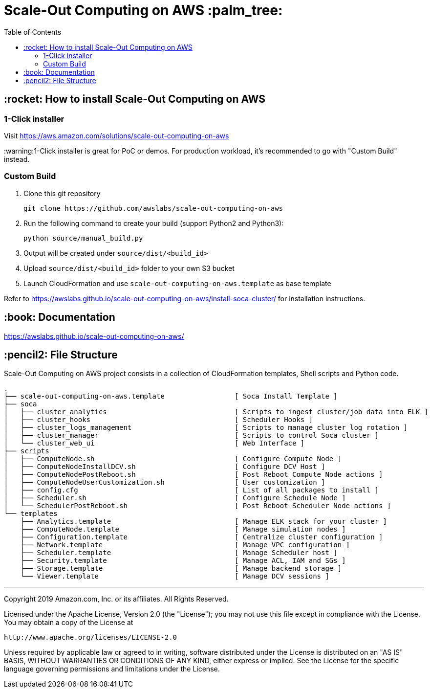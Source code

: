 = Scale-Out Computing on AWS :palm_tree:
:toc:

== :rocket: How to install Scale-Out Computing on AWS

=== 1-Click installer

Visit https://aws.amazon.com/solutions/scale-out-computing-on-aws[https://aws.amazon.com/solutions/scale-out-computing-on-aws]

:warning:1-Click installer is great for PoC or demos. For production workload, it's recommended to go with "Custom Build" instead.


=== Custom Build

. Clone this git repository
+
```bash
git clone https://github.com/awslabs/scale-out-computing-on-aws
```

. Run the following command to create your build (support Python2 and Python3):
+
```bash
python source/manual_build.py
```

. Output will be created under `source/dist/<build_id>`

. Upload `source/dist/<build_id>` folder to your own S3 bucket

. Launch CloudFormation and use `scale-out-computing-on-aws.template` as base template

Refer to https://awslabs.github.io/scale-out-computing-on-aws/install-soca-cluster/[https://awslabs.github.io/scale-out-computing-on-aws/install-soca-cluster/] for installation instructions.

== :book: Documentation

https://awslabs.github.io/scale-out-computing-on-aws/[https://awslabs.github.io/scale-out-computing-on-aws/]

== :pencil2: File Structure
Scale-Out Computing on AWS project consists in a collection of CloudFormation templates, Shell scripts and Python code.
```bash
.
├── scale-out-computing-on-aws.template                 [ Soca Install Template ]
├── soca                           
│   ├── cluster_analytics                               [ Scripts to ingest cluster/job data into ELK ]
│   ├── cluster_hooks                                   [ Scheduler Hooks ]
│   ├── cluster_logs_management                         [ Scripts to manage cluster log rotation ]
│   ├── cluster_manager                                 [ Scripts to control Soca cluster ]
│   └── cluster_web_ui                                  [ Web Interface ]
├── scripts                                             
│   ├── ComputeNode.sh                                  [ Configure Compute Node ]
│   ├── ComputeNodeInstallDCV.sh                        [ Configure DCV Host ]
│   ├── ComputeNodePostReboot.sh                        [ Post Reboot Compute Node actions ]
│   ├── ComputeNodeUserCustomization.sh                 [ User customization ]
│   ├── config.cfg                                      [ List of all packages to install ]
│   ├── Scheduler.sh                                    [ Configure Schedule Node ]
│   └── SchedulerPostReboot.sh                          [ Post Reboot Scheduler Node actions ]
└── templates                              
    ├── Analytics.template                              [ Manage ELK stack for your cluster ]
    ├── ComputeNode.template                            [ Manage simulation nodes ]
    ├── Configuration.template                          [ Centralize cluster configuration ]
    ├── Network.template                                [ Manage VPC configuration ]
    ├── Scheduler.template                              [ Manage Scheduler host ]
    ├── Security.template                               [ Manage ACL, IAM and SGs ]
    ├── Storage.template                                [ Manage backend storage ]
    └── Viewer.template                                 [ Manage DCV sessions ]
```

***

Copyright 2019 Amazon.com, Inc. or its affiliates. All Rights Reserved.

Licensed under the Apache License, Version 2.0 (the "License");
you may not use this file except in compliance with the License.
You may obtain a copy of the License at

    http://www.apache.org/licenses/LICENSE-2.0

Unless required by applicable law or agreed to in writing, software
distributed under the License is distributed on an "AS IS" BASIS,
WITHOUT WARRANTIES OR CONDITIONS OF ANY KIND, either express or implied.
See the License for the specific language governing permissions and
limitations under the License.